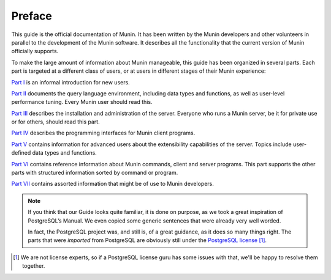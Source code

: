 .. _preface-index:

=========
 Preface
=========

This guide is the official documentation of Munin. It has been written by the
Munin developers and other volunteers in parallel to the development of the
Munin software. It describes all the functionality that the current version of
Munin officially supports.

To make the large amount of information about Munin manageable, this guide has
been organized in several parts. Each part is targeted at a different class of
users, or at users in different stages of their Munin experience:

`Part I <install-index>`_ is an informal introduction for new users.

`Part II <install-index>`_ documents the query language environment, including
data types and functions, as well as user-level performance tuning. Every Munin
user should read this.

`Part III <install-index>`_ describes the installation and administration of
the server. Everyone who runs a Munin server, be it for private use or for
others, should read this part.

`Part IV <install-index>`_ describes the programming interfaces for Munin
client programs.

`Part V <install-index>`_ contains information for advanced users about the
extensibility capabilities of the server. Topics include user-defined data
types and functions.

`Part VI <install-index>`_ contains reference information about Munin commands,
client and server programs. This part supports the other parts with structured
information sorted by command or program.

`Part VII <install-index>`_ contains assorted information that might be of use
to Munin developers.

.. Note::
        If you think that our Guide looks quite familiar, it is done on
        purpose, as we took a great inspiration of PostgreSQL’s Manual. We even
        copied some generic sentences that were already very well worded.

        In fact, the PostgreSQL project was, and still is, of a great guidance,
        as it does so many things right. The parts that were *imported* from
        PostgreSQL are obviously still under the `PostgreSQL license`__ [#]_.

__ http://www.postgresql.org/about/licence/
.. [#] We are not license experts, so if a PostgreSQL license guru has some
       issues with that, we'll be happy to resolve them together.

